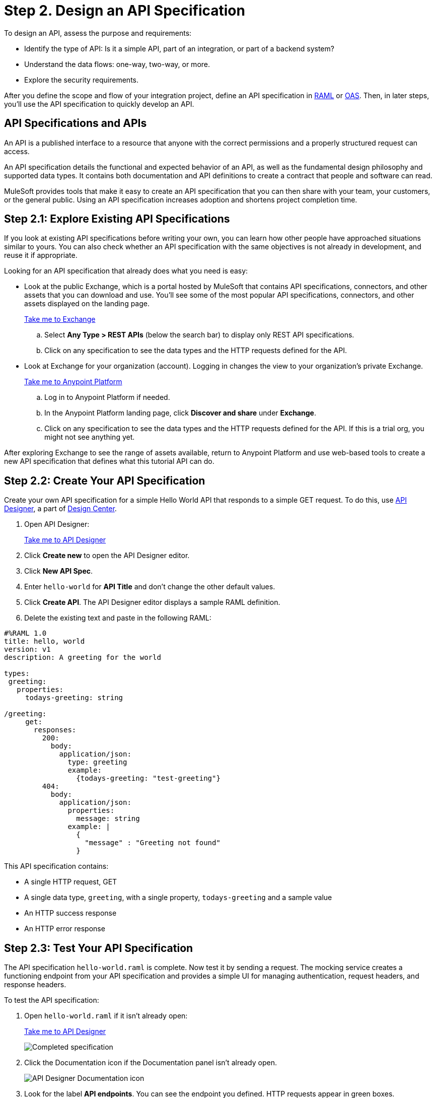 = Step 2. Design an API Specification
:page-pagination:

To design an API, assess the purpose and requirements:

* Identify the type of API: Is it a simple API, part of an integration, or part of a backend system?
* Understand the data flows: one-way, two-way, or more.
* Explore the security requirements.

After you define the scope and flow of your integration project,
define an API specification in link:https://raml.org/[RAML] or link:https://openautomationsoftware.com/[OAS].
Then, in later steps, you'll use the API specification to quickly develop an API.

== API Specifications and APIs

An API is a published interface to a resource that anyone with the correct permissions and a properly structured request can access.

An API specification details the functional and expected behavior of an API,
as well as the fundamental design philosophy and supported data types.
It contains both documentation and API definitions to create a contract that people and software can read.

MuleSoft provides tools that make it easy to create an API specification that you can then share with your team, your customers, or the general public.
Using an API specification increases adoption and shortens project completion time.

== Step 2.1: Explore Existing API Specifications

If you look at existing API specifications before writing your own,
you can learn how other people have approached situations similar to yours.
You can also check whether an API specification with the same objectives is not already in development, and reuse it if appropriate.

Looking for an API specification that already does what you need is easy:

* Look at the public Exchange, which is a portal hosted by MuleSoft that contains API specifications, connectors, and other assets that you can download and use.
You’ll see some of the most popular API specifications, connectors, and other assets displayed on the landing page.
+
link:https://www.mulesoft.com/exchange["Take me to Exchange^", role="button-primary"]
+
  .. Select *Any Type > REST APIs* (below the search bar) to display only REST API specifications.
  .. Click on any specification to see the data types and the HTTP requests defined for the API.
+
* Look at Exchange for your organization (account). Logging in changes the view to your organization's private Exchange.
+
link:https://anypoint.mulesoft.com/login["Take me to Anypoint Platform^", role="button-primary"]
+
  .. Log in to Anypoint Platform if needed.
  .. In the Anypoint Platform landing page, click *Discover and share* under *Exchange*.
  .. Click on any specification to see the data types and the HTTP requests defined for the API. If this is a trial org, you might not see anything yet.

After exploring Exchange to see the range of assets available, return to Anypoint Platform and use web-based tools to create a new API specification that defines what this tutorial API can do.

== Step 2.2: Create Your API Specification

Create your own API specification for a simple Hello World API that responds to a simple GET request.
To do this, use xref:design-center::design-create-publish-api-specs.adoc[API Designer], a part of xref:design-center::index.adoc[Design Center].

. Open API Designer:
+
link:https://anypoint.mulesoft.com/designcenter/designer/["Take me to API Designer^", role="button-primary"]
. Click *Create new* to open the API Designer editor.
. Click *New API Spec*.
. Enter `hello-world` for *API Title* and don't change the other default values.
. Click *Create API*. The API Designer editor displays a sample RAML definition.
. Delete the existing text and paste in the following RAML:

[source,raml]
----
#%RAML 1.0
title: hello, world
version: v1
description: A greeting for the world

types:
 greeting:
   properties:
     todays-greeting: string

/greeting:
     get:
       responses:
         200:
           body:
             application/json:
               type: greeting
               example:
                 {todays-greeting: "test-greeting"}
         404:
           body:
             application/json:
               properties:
                 message: string
               example: |
                 {
                   "message" : "Greeting not found"
                 }
----
This API specification contains:

* A single HTTP request, GET
* A single data type, `greeting`, with a single property, `todays-greeting` and a sample value
* An HTTP success response
* An HTTP error response

== Step 2.3: Test Your API Specification

The API specification `hello-world.raml` is complete. Now test it by sending a request.
The mocking service creates a functioning endpoint from your API specification
and provides a simple UI for managing authentication, request headers, and response headers.

To test the API specification:

. Open `hello-world.raml` if it isn't already open:
+
link:https://anypoint.mulesoft.com/designcenter/#/projects["Take me to API Designer^" role="button-primary"]
+
image:api-spec1.png[Completed specification]
+
. Click the Documentation icon if the Documentation panel isn't already open.
+
image:api-documentation-icon.png[API Designer Documentation icon]
+
. Look for the label *API endpoints*. You can see the endpoint you defined. HTTP requests appear in green boxes.
+
image:get-button.png[GET button, 500]
. Click *GET* to display the GET request and more information about the specification.
+
image:code-response1.png[Response field, 500]
. Click *Code examples* to review samples for each protocol.
. Click *200* and *404* under *Responses* to review the responses defined in the API specification.
. Click the blue *Try it* button.
+
image:try-it.png[The Try It button, 500]
. Click *Send* to send your request to the temporary request URL that the mocking service creates from your specification.
+
image:ignore-this.png[Error messages you can ignore, 500]
+
It's safe to ignore any error messages on this screen. A successful request returns `200 OK` and the test message:
+
image:successful-test1.png[Results of a successful test, 500]
. Click *Response details* in the kebab menu to examine the response headers and request headers in the mocking service to help diagnose issues or understand the behavior of your API specification.
. When you have finished testing, open the *Mocking Service Configuration* panel, then in *Local Settings* enable *Select By Default*.
+
image:api-mocking-service-configuration-icon.png[Mocking service icon]
+
image:disable-mocking-service.png[Mocking service control before being disabled, 500]

== Step 2.4. Publish Your API Specification

After you have tested your API, publish it to your private Exchange so others in your organization can reuse your work.

. Open `hello-world.raml` if it isn't already open:
+
link:https://anypoint.mulesoft.com/designcenter/#/projects["Take me to API Designer^" role="button-primary"]
. Click *Publish*.
. Click *Publish to Exchange*.
+
image:publish-to-exchange1.png[User interface for publishing to Exchange, 500]
. Accept all the default values, and enter a version number in the *Asset version* field.
. Click *Publish to Exchange*, and then *Done*.

After publication, anyone in your organization can see the hello-world API specification and reuse it.

== What’s Next

Now that you have designed an API and created an API specification for it,
use Anypoint Studio (Studio) to create a Mule app that contains the implementation and interface for the API.

== Developer Deep Dives

If you're curious about the details, dive right in.

=== Deep Dive: Exchange

You can publish assets to the public Exchange, your internal Exchange, or your public developer portal.

* In addition to the public Exchange, you can review your own organization’s internal offerings.
+
link:https://anypoint.mulesoft.com/exchange/["Take me to Exchange^", role="button-primary"]
+
* If you've created a public developer portal, you can look there as well by clicking *Public portal*.

=== Deep Dive: API Features

In a typical API project, you’d likely want to do a few more things:

* Add xref:studio::set-credentials-in-studio-to.adoc[authentication].
* Add annotations as defined in the RAML specification.
+
link:https://github.com/raml-org/raml-spec/blob/main/versions/raml-10/raml-10.md/#annotations["Take me to the RAML specification^", role="button-primary"]
* xref:design-center::design-import-files.adoc[Add assets from Exchange using API Designer or Studio.]
* xref:studio::import-api-specification-design-center.adoc[Model the data your API specification exposes, using Studio.]
* xref:design-center::design-create-publish-api-fragment.adoc[Modularize your specifications for reuse with API fragments.]

=== Developer and Partner Deep-Dive

To share and support your API specification, collect feedback about your API specification for xref:exchange::to-change-raml-version.adoc[the next version.]
